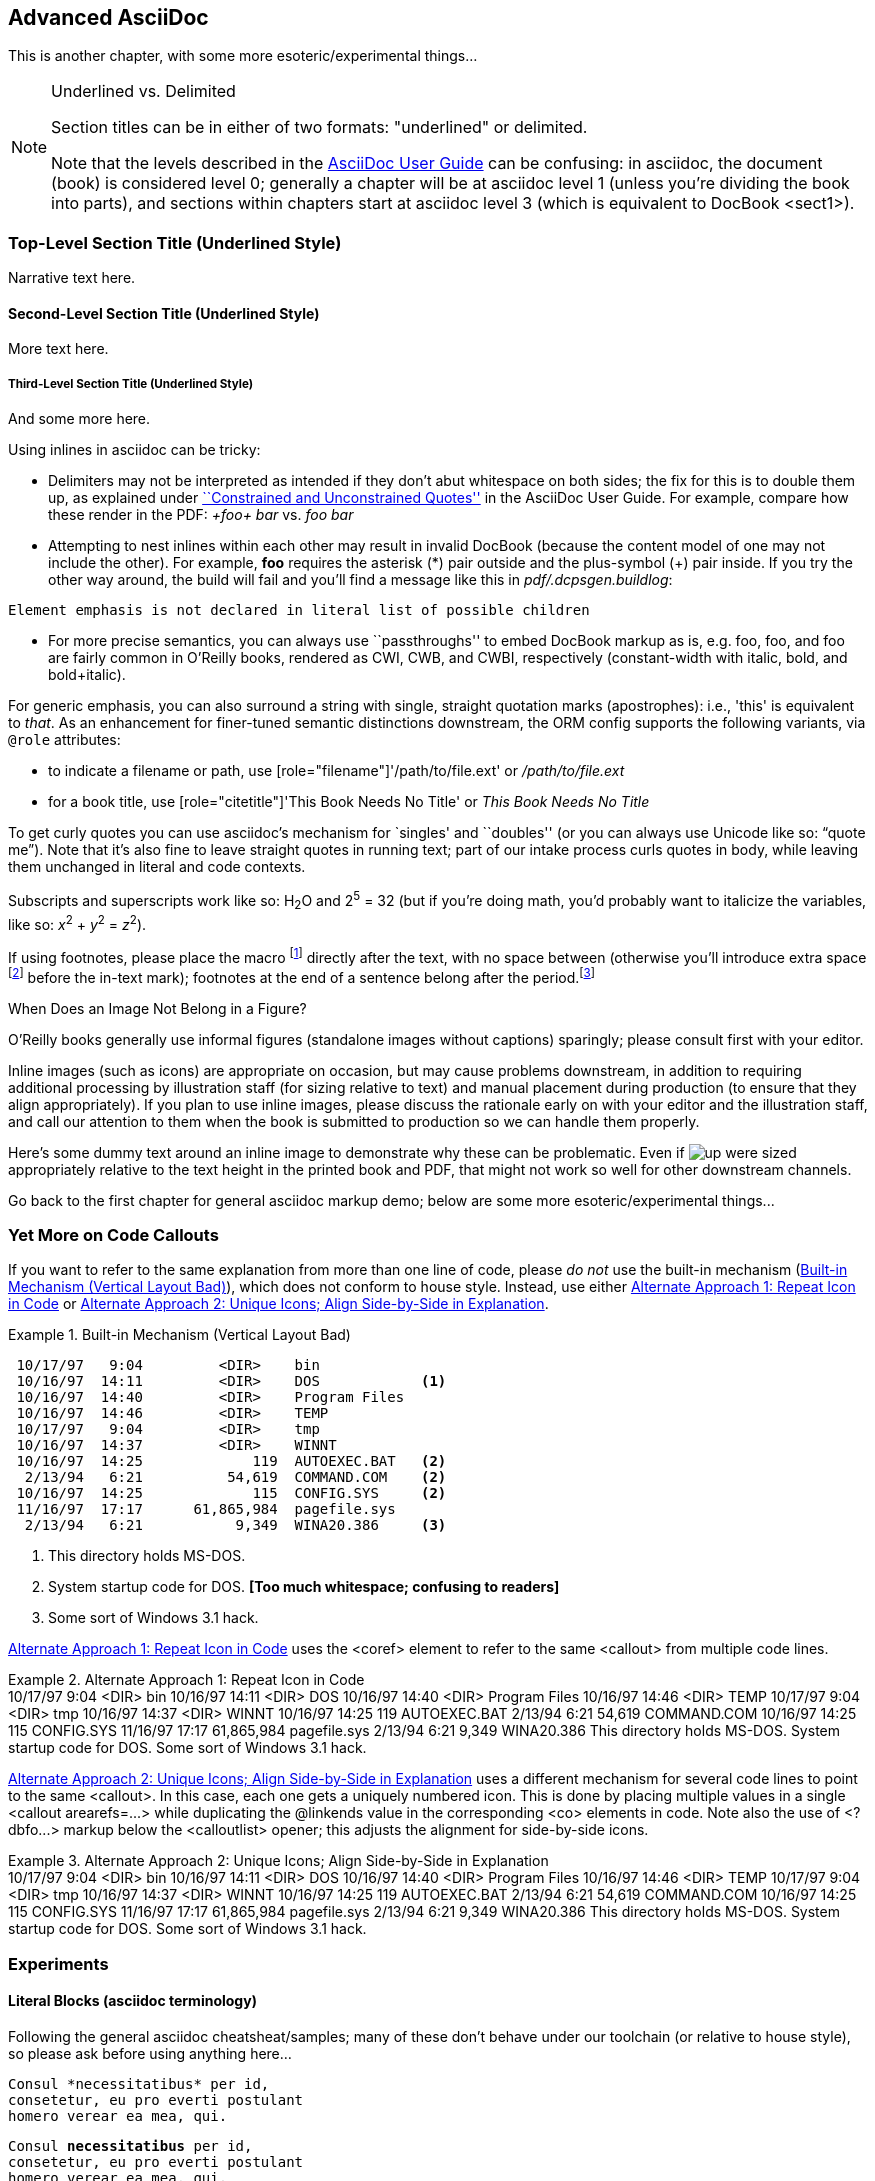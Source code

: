 [[chapid_3]]
== Advanced AsciiDoc
This is another chapter, with some more esoteric/experimental things...

.Underlined vs. Delimited
[NOTE]
====
Section titles can be in either of two formats: "underlined" or delimited.

Note that the levels described in the
http://www.methods.co.nz/asciidoc/userguide.html[AsciiDoc User Guide]
can be confusing: in asciidoc, the document (book) is considered level
0; generally a chapter will be at asciidoc level 1 (unless you're
dividing the book into parts), and sections within chapters start at
asciidoc level 3 (which is equivalent to DocBook +<sect1>+).
====

Top-Level Section Title (Underlined Style)
~~~~~~~~~~~~~~~~~~~~~~~~~~~~~~~~~~~~~~~~~~
Narrative text here.

Second-Level Section Title (Underlined Style)
^^^^^^^^^^^^^^^^^^^^^^^^^^^^^^^^^^^^^^^^^^^^^
More text here.

Third-Level Section Title (Underlined Style)
++++++++++++++++++++++++++++++++++++++++++++
And some more here.


Using inlines in asciidoc can be tricky:

* Delimiters may not be interpreted as intended if they don't abut
whitespace on both sides; the fix for this is to double them up, as
explained under
http://www.methods.co.nz/asciidoc/userguide.html#X52[``Constrained and
Unconstrained Quotes''] in the AsciiDoc User Guide.  For example,
compare how these render in the PDF: _+foo+ bar_ vs. _++foo++ bar_

* Attempting to nest inlines within each other may result in invalid
DocBook (because the content model of one may not include the
other). For example, *+foo+* requires the asterisk (*) pair outside
and the plus-symbol (+) pair inside.  If you try the other way around,
the build will fail and you'll find a message like this in [role =
"filename"]_pdf/.dcpsgen.buildlog_: 
----
Element emphasis is not declared in literal list of possible children
----
* For more precise semantics, you can always use ``passthroughs'' to
  embed DocBook markup as is,
  e.g. pass:[<replaceable>foo</replaceable>],
  pass:[<userinput>foo</userinput>], and
  pass:[<userinput><replaceable>foo</replaceable></userinput>] are
  fairly common in O'Reilly books, rendered as CWI, CWB, and CWBI,
  respectively (constant-width with italic, bold, and bold+italic).

For generic emphasis, you can also surround a string with single,
straight quotation marks (apostrophes): i.e., 'this' is equivalent to
_that_. As an enhancement for finer-tuned semantic distinctions
downstream, the ORM config supports the following variants, via 
`@role` attributes:

* to indicate a filename or path, use [role="filename"]'/path/to/file.ext' or [role="filename"]_/path/to/file.ext_
* for a book title, use [role="citetitle"]'This Book Needs No Title' or [role="citetitle"]_This Book Needs No Title_

To get curly quotes you can use asciidoc's mechanism for `singles' and
``doubles'' (or you can always use Unicode like so: &#x201C;quote
me&#x201D;). Note that it's also fine to leave straight quotes in
running text; part of our intake process curls quotes in body, while
leaving them unchanged in literal and code contexts.

Subscripts and superscripts work like so: H~2~O and 2^5^ = 32 (but if
you're doing math, you'd probably want to italicize the variables,
like so: _x_^2^ + _y_^2^ = _z_^2^).

If using footnotes, please place the macro footnote:[This is a standard
footnote.] directly after the text, with no space between (otherwise
you'll introduce extra space footnote:[This one has extraneous space
before the in-text mark (although the footnote itself is fine).]
before the in-text mark); footnotes at the end of a sentence belong
after the period.footnote:[If your footnote text includes +++[square
brackets]+++, you can escape them with a passthrough macro.]

.When Does an Image Not Belong in a Figure?
****
O'Reilly books generally use informal figures (standalone images
without captions) sparingly; please consult first with your editor.

Inline images (such as icons) are appropriate on occasion, but may
cause problems downstream, in addition to requiring additional
processing by illustration staff (for sizing relative to text) and
manual placement during production (to ensure that they align
appropriately). If you plan to use inline images, please discuss the
rationale early on with your editor and the illustration staff, and
call our attention to them when the book is submitted to production so
we can handle them properly.

Here's some dummy text around an inline image to demonstrate why these
can be problematic. Even if image:images/icons/up.png[] were sized
appropriately relative to the text height in the printed book and PDF,
that might not work so well for other downstream channels.  
****



++++
<remark>Go back to the first chapter for general asciidoc markup demo; below are some more esoteric/experimental things...</remark>
++++

[[callout-multiples]]
=== Yet More on Code Callouts

If you want to refer to the same explanation from more than one line
of code, please _do not_ use the built-in mechanism
(<<bad_dup_layout>>), which does not conform to house style.
Instead, use either <<alt_dup_layout>> or <<horiz_layout>>.

[[bad_dup_layout]]
.Built-in Mechanism (Vertical Layout Bad)
====
-----------------------------------------------------
 10/17/97   9:04         <DIR>    bin
 10/16/97  14:11         <DIR>    DOS            <1>
 10/16/97  14:40         <DIR>    Program Files
 10/16/97  14:46         <DIR>    TEMP
 10/17/97   9:04         <DIR>    tmp
 10/16/97  14:37         <DIR>    WINNT
 10/16/97  14:25             119  AUTOEXEC.BAT   <2>
  2/13/94   6:21          54,619  COMMAND.COM    <2>
 10/16/97  14:25             115  CONFIG.SYS     <2>
 11/16/97  17:17      61,865,984  pagefile.sys
  2/13/94   6:21           9,349  WINA20.386     <3>
-----------------------------------------------------
====
<1> This directory holds MS-DOS.
<2> System startup code for DOS. *[Too much whitespace; confusing to readers]*
<3> Some sort of Windows 3.1 hack.

<<alt_dup_layout>> uses the +<coref>+ element to refer to the same
+<callout>+ from multiple code lines.

[[alt_dup_layout]]
.Alternate Approach 1: Repeat Icon in Code
====
++++
<programlisting>
 10/17/97   9:04         &lt;DIR&gt;    bin
 10/16/97  14:11         &lt;DIR&gt;    DOS     <co id="co-id1" linkends="co1"/>
 10/16/97  14:40         &lt;DIR&gt;    Program Files
 10/16/97  14:46         &lt;DIR&gt;    TEMP
 10/17/97   9:04         &lt;DIR&gt;    tmp
 10/16/97  14:37         &lt;DIR&gt;    WINNT
 10/16/97  14:25             119  AUTOEXEC.BAT   <co id="co-id2" linkends="co2"/>
  2/13/94   6:21          54,619  COMMAND.COM    <coref linkend="co-id2"/>
 10/16/97  14:25             115  CONFIG.SYS     <coref linkend="co-id2"/>
 11/16/97  17:17      61,865,984  pagefile.sys
  2/13/94   6:21           9,349  WINA20.386     <co id="co-id3" linkends="co3"/>
</programlisting>

<calloutlist>
  <callout arearefs="co-id1" id="co1">
    <para>This directory holds MS-DOS.</para>
  </callout>
  <callout arearefs="co-id2" id="co2"> 
    <para>System startup code for DOS.</para>
  </callout>
  <callout arearefs="co-id3" id="co3">    
  <para>Some sort of Windows 3.1 hack.</para>
  </callout>
</calloutlist>
++++
====

<<horiz_layout>> uses a different mechanism for several code lines to
point to the same +<callout>+. In this case, each one gets a uniquely
numbered icon. This is done by placing multiple values in a single
+<callout arearefs=...>+ while duplicating the +@linkends+ value in
the corresponding +<co>+ elements in code.  Note also the use of
+<?dbfo...>+ markup below the +<calloutlist>+ opener; this adjusts the
alignment for side-by-side icons.

[[horiz_layout]]
.Alternate Approach 2: Unique Icons; Align Side-by-Side in Explanation 
====
++++
<programlisting>
 10/17/97   9:04         &lt;DIR&gt;    bin
 10/16/97  14:11         &lt;DIR&gt;    DOS      <co id="thing1-co" linkends="thing1"/>
 10/16/97  14:40         &lt;DIR&gt;    Program Files
 10/16/97  14:46         &lt;DIR&gt;    TEMP
 10/17/97   9:04         &lt;DIR&gt;    tmp
 10/16/97  14:37         &lt;DIR&gt;    WINNT
 10/16/97  14:25             119  AUTOEXEC.BAT   <co id="thing2-co" linkends="thing2"/>
  2/13/94   6:21          54,619  COMMAND.COM    <co id="thing3-co" linkends="thing2"/>
 10/16/97  14:25             115  CONFIG.SYS     
 11/16/97  17:17      61,865,984  pagefile.sys
  2/13/94   6:21           9,349  WINA20.386     <co id="thing5-co" linkends="thing3"/>
</programlisting>

<calloutlist>
<?dbfo label-width="1.75pc"?>
  <callout arearefs="thing1-co" id="thing1">
    <para>This directory holds MS-DOS.</para>
  </callout>
  <callout arearefs="thing2-co thing3-co" id="thing2"> 
    <para>System startup code for DOS.</para>
  </callout>
  <callout arearefs="thing5-co" id="thing3">    
  <para>Some sort of Windows 3.1 hack.</para>
  </callout>
</calloutlist>
++++
====

=== Experiments

==== Literal Blocks (asciidoc terminology)
Following the general asciidoc cheatsheat/samples; many of these don't
behave under our toolchain (or relative to house style), so please
ask before using anything here...

// ORMTODO: "literal" becomes <literallayout class="monospaced">

[literal]
Consul *necessitatibus* per id,
consetetur, eu pro everti postulant
homero verear ea mea, qui.

// ORMTODO: "verse" becomes <literallayout>, with inline markup

[verse]
Consul *necessitatibus* per id,
consetetur, eu pro everti postulant
homero verear ea mea, qui.

// ORMTODO: indented block becomes <literallayout class="monospaced">

  Consul *necessitatibus* per id,
  consetetur, eu pro everti postulant
  homero verear ea mea, qui.

// ORMTODO: dotted-delimited becomes <literallayout class="monospaced">
...................................
Consul *necessitatibus* per id,
consetetur, eu pro everti postulant
homero verear ea mea, qui.
...................................

// ORMTODO: "verse" plus underscore-delimited becomes <blockquote><literallayout>

[verse, William Blake, from Auguries of Innocence]
__________________________________________________
To see a world in a grain of sand,
And a heaven in a wild flower,
Hold infinity in the palm of your hand,
And eternity in an hour.
__________________________________________________